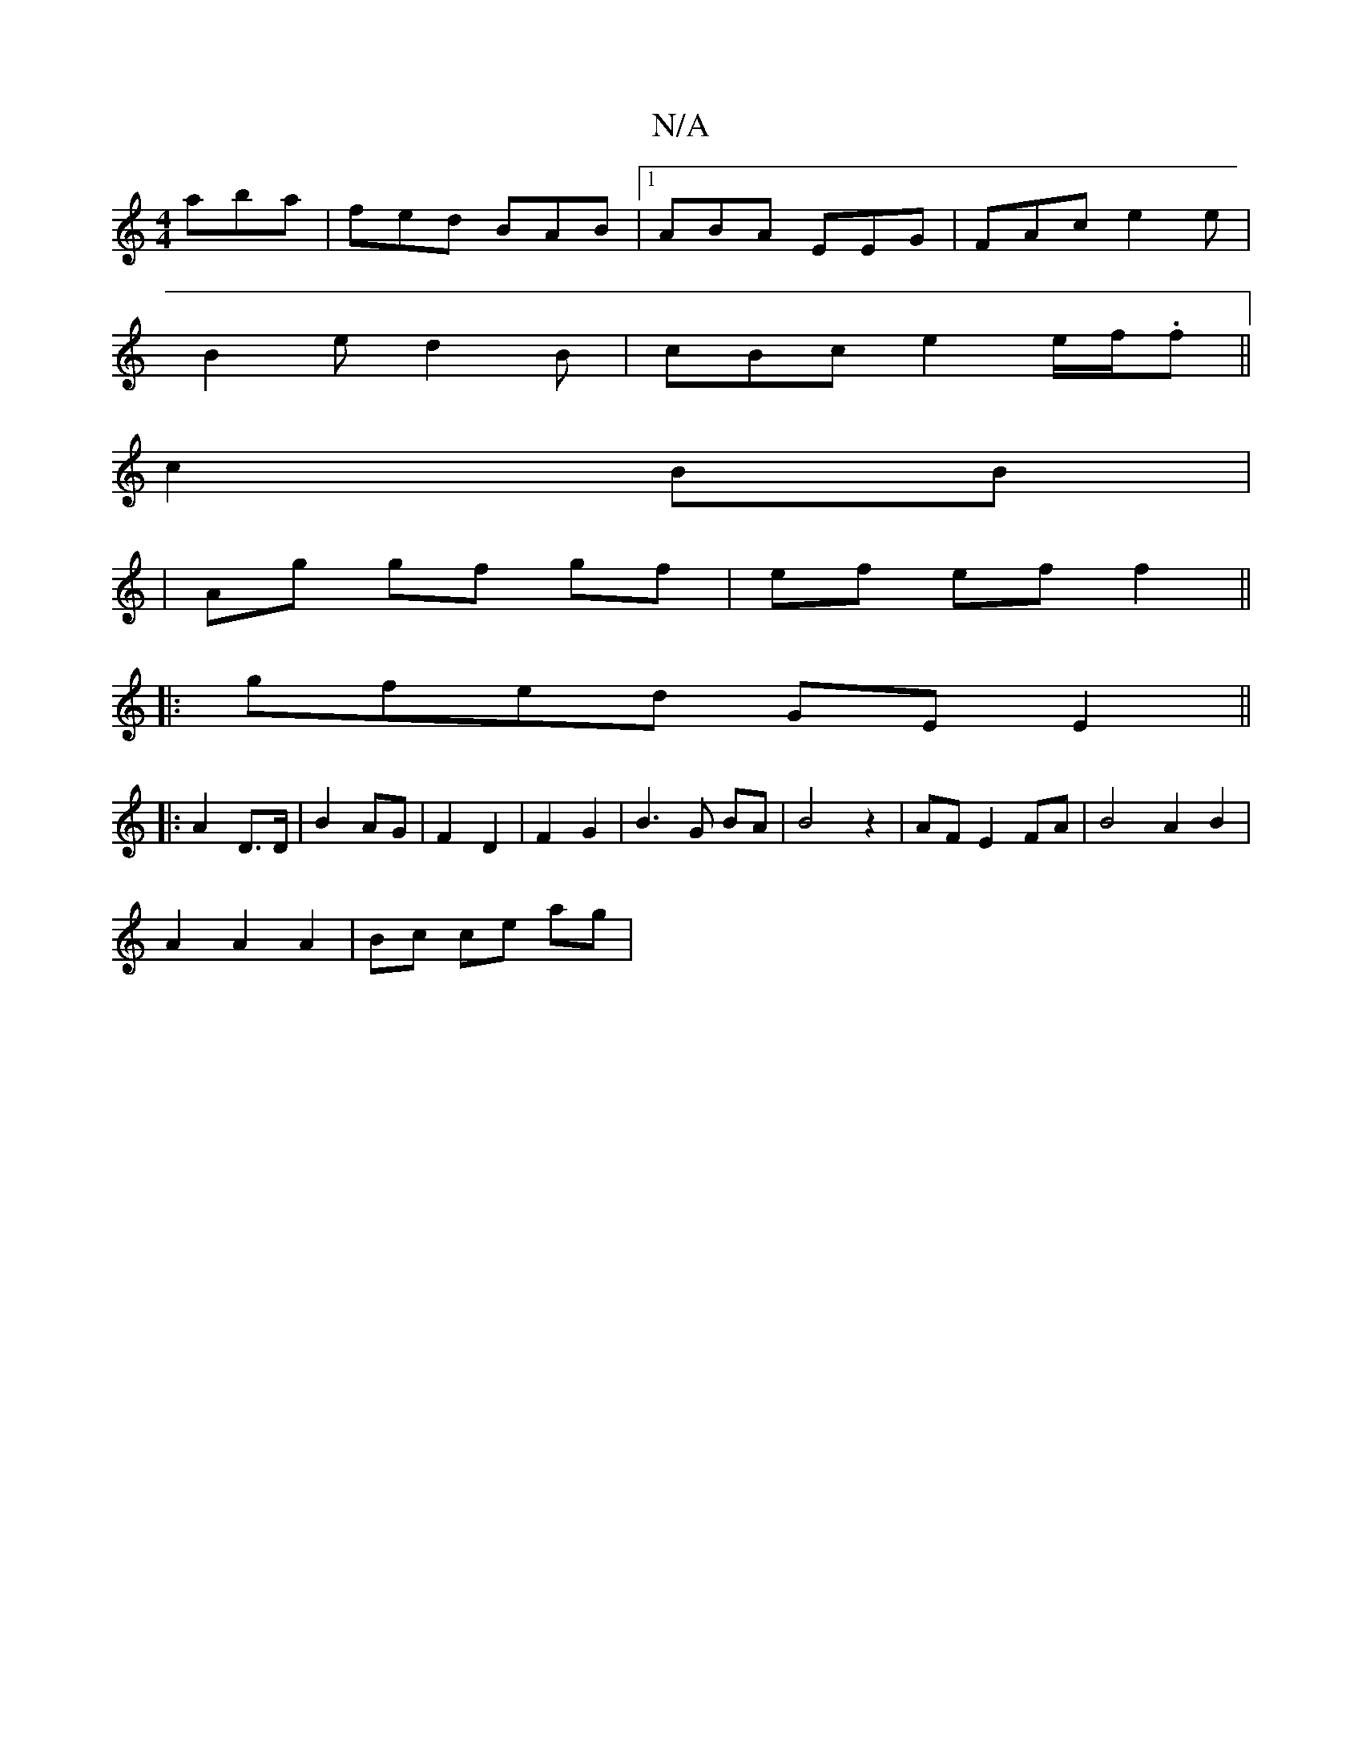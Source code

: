 X:1
T:N/A
M:4/4
R:N/A
K:Cmajor
aba|fed BAB|1 ABA EEG|FAc e2e|
B2e d2B|cBc e2 e/2f/.f||
c2 BB|
|Ag gf gf| ef ef f2||
|: gfed GE E2 ||
|: A2 D>D | B2- AG | F2 D2 | F2 G2 | B3 G BA | B4 z2 | AF E2 FA | B4 A2 B2 |
A2 A2 A2 | Bc ce ag |